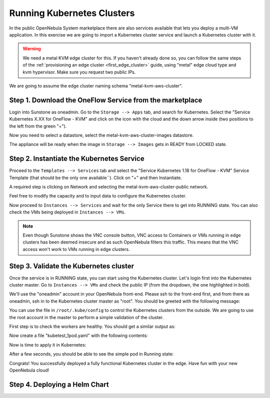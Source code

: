 .. _running_kubernetes_clusters:

============================
Running Kubernetes Clusters
============================

In the public OpenNebula System marketplace there are also services available that lets you deploy a multi-VM application. In this exercise we are going to import a Kubernetes cluster service and launch a Kubernetes cluster with it.

.. warning:: We need a metal KVM edge cluster for this. If you haven't already done so, you can follow the same steps of the :ref:`provisioning an edge cluster <first_edge_cluster>` guide, using "metal" edge cloud type and kvm hypervisor. Make sure you request two public IPs.

We are going to assume the edge cluster naming schema "metal-kvm-aws-cluster".

Step 1. Download the OneFlow Service from the marketplace
~~~~~~~~~~~~~~~~~~~~~~~~~~~~~~~~~~~~~~~~~~~~~~~~~~~~~~~~~~

Login into Sunstone as oneadmin. Go to the ``Storage --> Apps`` tab, and search for Kubernetes. Select the "Service Kubernetes X.XX for OneFlow - KVM" and click on the icon with the cloud and the down arrow inside (two positions to the left from the green "+").

|kubernetes_marketplace|

Now you need to select a datastore, select the metal-kvm-aws-cluster-images datastore.

|metal_kvm_aws_cluster_images_datastore|

The appliance will be ready when the image in ``Storage --> Images`` gets in READY from LOCKED state.

.. |kubernetes_marketplace| image:: /images/kubernetes_marketplace.png
.. |metal_kvm_aws_cluster_images_datastore| image:: /images/metal_kvm_aws_cluster_images_datastore.png

Step 2. Instantiate the Kubernetes Service
~~~~~~~~~~~~~~~~~~~~~~~~~~~~~~~~~~~~~~~~~~

Proceed to the ``Templates --> Services`` tab and select the "Service Kubernetes 1.18 for OneFlow - KVM" Service Template (that should be the only one available``). Click on "+" and then Instantiate.

A required step is clicking on Network and selecting the metal-kvm-aws-cluster-public network.

|select_metal_aws_cluster_public_network|

Feel free to modify the capacity and to input data to configure the Kubernetes cluster.

|configure_kubernetes_cluster|

Now proceed to ``Instances --> Services`` and wait for the only Service there to get into RUNNING state. You can also check the VMs being deployed in ``Instances --> VMs``.

.. note:: Even though Sunstone shows the VNC console button, VNC access to Containers or VMs running in edge clusters has been deemed insecure and as such OpenNebula filters this traffic. This means that the VNC access won't work to VMs running in edge clusters.

.. |select_metal_aws_cluster_public_network| image:: /images/select_metal_aws_cluster_public_network.png
.. |configure_kubernetes_cluster| image:: /images/configure_kubertes_cluster.png

Step 3. Validate the Kubernetes cluster
~~~~~~~~~~~~~~~~~~~~~~~~~~~~~~~~~~~~~~~

Once the service is in RUNNING state, you can start using the Kubernetes cluster. Let's login first into the Kubernetes cluster master. Go to ``Instances --> VMs`` and check the public IP (from the dropdown, the one highlighted in bold).

We'll use the "oneadmin" account in your OpenNebula front-end. Please ssh to the front-end first, and from there as oneadmin, ssh in to the Kubernetes cluster master as "root". You should be greeted with the following message:

.. prompt:: bash $ auto

        ___   _ __    ___
       / _ \ | '_ \  / _ \   OpenNebula Service Appliance
      | (_) || | | ||  __/
       \___/ |_| |_| \___|

     All set and ready to serve 8)

You can use the file in ``/root/.kube/config`` to control the Kubernetes clusters from the outside. We are going to use the root account in the master to perform a simple validation of the cluster.

First step is to check the workers are healthy. You should get a similar output as:

.. prompt:: bash $ auto

    [root@onekube-ip-10-0-17-190 .kube]# kubectl get nodes
    NAME                                  STATUS   ROLES    AGE   VERSION
    onekube-ip-10-0-109-134.localdomain   Ready    <none>   27m   v1.18.10
    onekube-ip-10-0-17-190.localdomain    Ready    master   29m   v1.18.10

Now create a file "kubetest_1pod.yaml" with the following contents:

.. prompt:: yaml $ auto

   kind: Deployment
   apiVersion: apps/v1
   metadata:
     name: kubetest
   spec:
     replicas: 1
     selector:
       matchLabels:
         app: kubetest_pod
     template:
       metadata:
         labels:
           app: kubetest_pod
       spec:
         containers:
         - name: simple-http
           image: python:2.7
           imagePullPolicy: IfNotPresent
           command: ["/bin/bash"]
           args: ["-c", "echo \"ONEKUBE TEST OK: Hello from $(hostname)\" > index.html; python -m SimpleHTTPServer 8080"]
           ports:
           - name: http
             containerPort: 8080


Now is time to apply it in Kubernetes:

.. prompt:: bash $ auto

   kubectl apply -f kubetest_1pod.yaml

After a few seconds, you should be able to see the simple pod in Running state:

.. prompt:: bash $ auto

   [root@onekube-ip-10-0-17-190 ~]# kubectl get pod
   NAME                        READY   STATUS    RESTARTS   AGE
   kubetest-6bfc69d7ff-fcl22   1/1     Running   0          8m13s

Congrats! You successfully deployed a fully functional Kubernetes cluster in the edge. Have fun with your new OpenNebula cloud!

Step 4. Deploying a Helm Chart
~~~~~~~~~~~~~~~~~~~~~~~~~~~~~~
